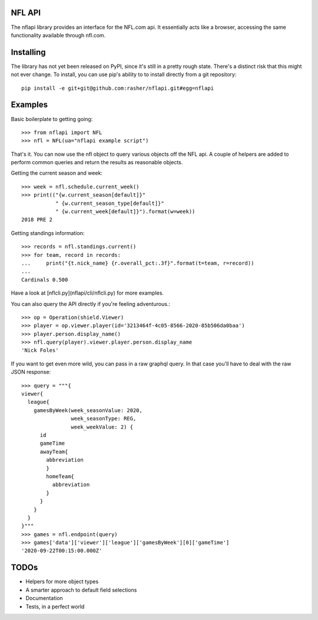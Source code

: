 NFL API
=======

The nflapi library provides an interface for the NFL.com api. It essentially
acts like a browser, accessing the same functionality available through
nfl.com.

Installing
==========

The library has not yet been released on PyPI, since it's still in a pretty
rough state. There's a distinct risk that this might not ever change. To
install, you can use pip's ability to to install directly from a git
repository::

  pip install -e git+git@github.com:rasher/nflapi.git#egg=nflapi

Examples
========

Basic boilerplate to getting going::

  >>> from nflapi import NFL
  >>> nfl = NFL(ua="nflapi example script")

That's it. You can now use the nfl object to query various objects off the NFL
api. A couple of helpers are added to perform common queries and return the
results as reasonable objects.

Getting the current season and week::

  >>> week = nfl.schedule.current_week()
  >>> print(("{w.current_season[default]}"
             " {w.current_season_type[default]}"
             " {w.current_week[default]}").format(w=week))
  2018 PRE 2

Getting standings information::

  >>> records = nfl.standings.current()
  >>> for team, record in records:
  ...     print("{t.nick_name} {r.overall_pct:.3f}".format(t=team, r=record))
  ...
  Cardinals 0.500

Have a look at [nflcli.py](nflapi/cli/nflcli.py) for more examples.

You can also query the API directly if you're feeling adventurous.::

  >>> op = Operation(shield.Viewer)
  >>> player = op.viewer.player(id='3213464f-4c05-8566-2020-85b506da0baa')
  >>> player.person.display_name()
  >>> nfl.query(player).viewer.player.person.display_name
  'Nick Foles'

If you want to get even more wild, you can pass in a raw graphql query. In
that case you'll have to deal with the raw JSON response::

  >>> query = """{
  viewer{
    league{
      gamesByWeek(week_seasonValue: 2020,
                  week_seasonType: REG,
                  week_weekValue: 2) {
        id
        gameTime
        awayTeam{
          abbreviation
          }
          homeTeam{
            abbreviation
          }
        }
      }
    }
  }"""
  >>> games = nfl.endpoint(query)
  >>> games['data']['viewer']['league']['gamesByWeek'][0]['gameTime']
  '2020-09-22T00:15:00.000Z'

TODOs
=====

* Helpers for more object types
* A smarter approach to default field selections
* Documentation
* Tests, in a perfect world
